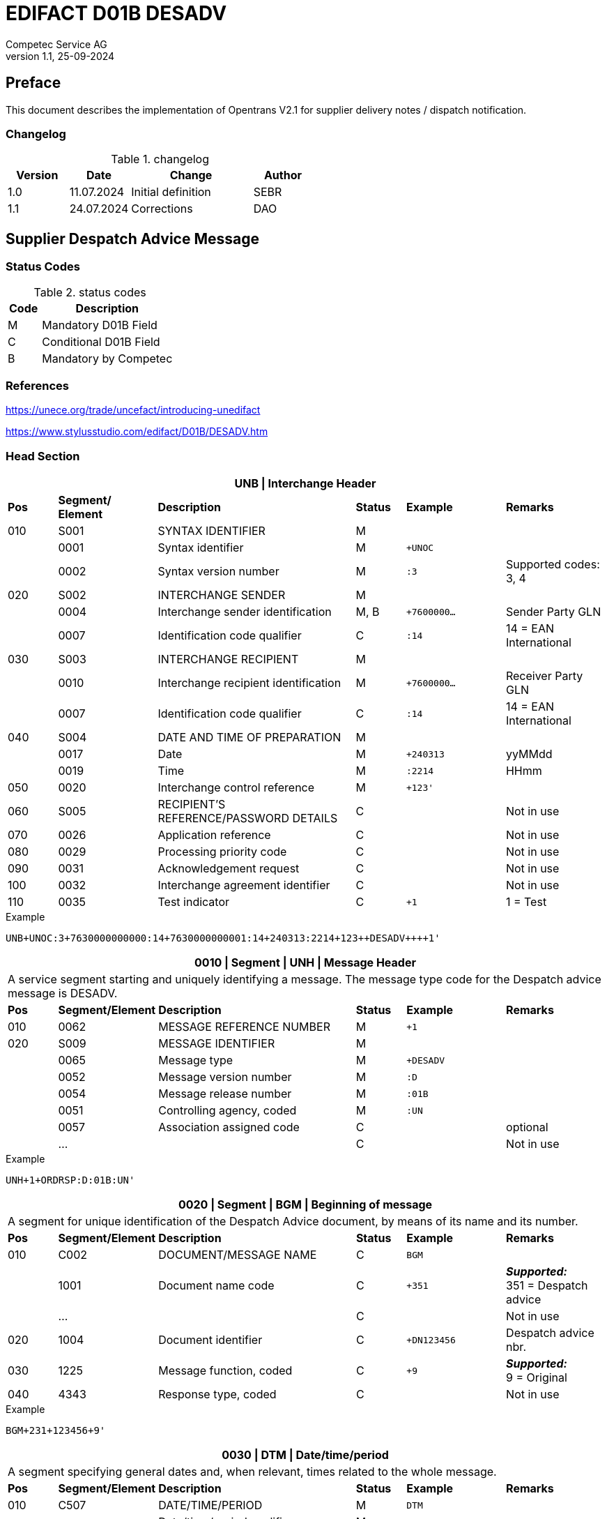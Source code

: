 = EDIFACT D01B DESADV
Competec Service AG
:doctype: book
v1.1, 25-09-2024

[preface]
== Preface

This document describes the implementation of Opentrans V2.1 for supplier delivery notes / dispatch notification.


=== Changelog
.changelog
[width="100%",cols="1,1,2,1",options="header",]
|===
|*Version* |*Date*     |*Change*           |*Author*
| 1.0      |11.07.2024 |Initial definition |SEBR
| 1.1      |24.07.2024 |Corrections        |DAO
|===


== Supplier Despatch Advice Message

=== Status Codes
.status codes
[width="100%",cols="1,4",options="header",]
|===
|*Code* |*Description*
| M     | Mandatory D01B Field
| C     | Conditional D01B Field
| B     | Mandatory by Competec
|===

=== References

https://unece.org/trade/uncefact/introducing-unedifact

https://www.stylusstudio.com/edifact/D01B/DESADV.htm

<<<
=== Head Section

[width="100%",cols="1,2,4,1,2,2",options="header"]
|===
6+|*UNB \| Interchange Header*
|*Pos* |*Segment/
Element* |*Description* |*Status* |*Example* |*Remarks*
|010  |S001 |SYNTAX IDENTIFIER                      |M m|        |
|    ^|0001 |Syntax identifier                      |M m|+UNOC   |
|    ^|0002 |Syntax version number                  |M m|:3      |Supported codes: 3, 4
|020  |S002 |INTERCHANGE SENDER                     |M m|        |
|    ^|0004 |Interchange sender identification      |M, B m|+7600000… |Sender Party GLN
|    ^|0007 |Identification code qualifier          |C m|:14     |14 = EAN International
|030  |S003 |INTERCHANGE RECIPIENT                  |M m|        |
|    ^|0010 |Interchange recipient identification   |M m|+7600000… |Receiver Party GLN
|    ^|0007 |Identification code qualifier          |C m|:14     |14 = EAN International
|040  |S004 |DATE AND TIME OF PREPARATION           |M m|        |
|    ^|0017 |Date                                   |M m|+240313 |yyMMdd
|    ^|0019 |Time                                   |M m|:2214   |HHmm
|050 ^|0020 |Interchange control reference          |M m|+123'   |
|060  |S005 |RECIPIENT'S REFERENCE/PASSWORD DETAILS |C m|        |Not in use
|070 ^|0026 |Application reference                  |C m|        |Not in use
|080 ^|0029 |Processing priority code               |C m|        |Not in use
|090 ^|0031 |Acknowledgement request                |C m|        |Not in use
|100 ^|0032 |Interchange agreement identifier       |C m|        |Not in use
|110 ^|0035 |Test indicator                         |C m|+1      |1 = Test
|===

.Example
[source]
----
UNB+UNOC:3+7630000000000:14+7630000000001:14+240313:2214+123++DESADV++++1'
----

[width="100%",cols="1,2,4,1,2,2",options="header"]
|===
6+|*0010 \| Segment \| UNH \| Message Header*
6+|A service segment starting and uniquely identifying a message. The message type code for the Despatch advice message is DESADV.
|*Pos* |*Segment/Element* |*Description*              |*Status* |*Example* |*Remarks*
|010  ^|0062              |MESSAGE REFERENCE NUMBER   |M       m|+1        |
|020   |S009              |MESSAGE IDENTIFIER         |M       m|          |
|     ^|0065              |Message type               |M       m|+DESADV   |
|     ^|0052              |Message version number     |M       m|:D        |
|     ^|0054              |Message release number     |M       m|:01B      |
|     ^|0051              |Controlling agency, coded  |M       m|:UN       |
|     ^|0057              |Association assigned code  |C       m|          |optional
|     ^|…                 |                           |C       m|          |Not in use
|===

.Example
[source]
----
UNH+1+ORDRSP:D:01B:UN'
----

[width="100%",cols="1,2,4,1,2,2",options="header"]
|===
6+|*0020 \| Segment \| BGM \| Beginning of message*
6+|A segment for unique identification of the Despatch Advice document, by means of its name and its number.
|*Pos* |*Segment/Element* |*Description*    |*Status* |*Example* |*Remarks*
|010    |C002     |DOCUMENT/MESSAGE NAME    |C         m|BGM       |
|      ^|1001     |Document name code       |C         m|+351     a|*_Supported:_* +
351 = Despatch advice
|      ^|…        |                         |C         m|          |Not in use
|020   ^|1004     |Document identifier      |C         m|+DN123456 |Despatch advice nbr.
|030   ^|1225     |Message function, coded  |C         m|+9       a| *_Supported:_* +
9 = Original
|040  ^|4343 |Response type, coded          |C         m|          |Not in use
|===

.Example
[source]
----
BGM+231+123456+9'
----

[width="100%",cols="1,2,4,1,2,2",options="header"]
|===
6+|*0030 \| DTM \| Date/time/period*
6+|A segment specifying general dates and, when relevant, times related to the whole message.
|*Pos* |*Segment/Element* |*Description*           |*Status*  |*Example* |*Remarks*
|010 |C507 |DATE/TIME/PERIOD                       |M        m|DTM       |
.2+|    .2+^|2005 |Date/time/period qualifier      |M        m|+17       |
               4+a| Supported codes: +
                  137 = Document date +
                  17 = Delivery Date estimated

|    ^|2380 |Date/time/period                      |C        m|:20240229  |
|    ^|2379 |Date/time/period format qualifier     |C        m|:102      a|*_Supported:_* +
           102 = CCYYMMDD
|===

.Example:
----
DTM+137:20240313:102
DTM+17:20240229:102
----

[width="100%",cols="1,2,4,1,2,2",options="header"]
|===
6+|*0040 \| ALI \| Additional information*
6+|A segment indicating that the message is subject to special conditions due to origin, customs preference or commercial factors.
|*Pos* |*Segment/Element* |*Description* |*Status* |*Example* |*Remarks*
|010 ^|3239 |Country of origin name code |C       m|ALI       |
|    ^|9213 |Duty regime type code       |C       m|          |
.2+|    .2+^|4183 |Special condition code      |C       m|+148     a|
                   4+a|*_Supported code:_* +
148 = Supply direct delivery (marks direct deliveries, not required for warehouse deliveries)

|===

.Example:
----
ALI+++148'
----

<<<
==== Segment Group 1
[width="100%",cols="100%",options="header"]
|===
|*0080 \| Segment Group 1 \| References and Dates*
|A group of segments for giving references and where necessary, their dates, relating to the whole message.
|===


[width="100%",cols="1,1,4",options="header"]
|===
3+|*SG1 Used Segment List*
|*Pos* |*Tag* |*Name*
|0090 |RFF |Reference
|0100 |DTM |Date/time/period
|===

[width="100%",cols="1,2,4,1,2,2",options="header"]
|===
6+|*0090 \| Segment \| RFF \| Reference*
6+|A segment to specify a reference by its number.
|*Pos*    |*Segment/Element* |*Description*        |*Status* |*Example*    |*Remarks*
|010      |C506 |REFERENCE                         |M       m|RFF          |
.2+|  .2+^|1153 |Reference qualifier               |M       m|+ON          |
             4+a| *_Supported codes:_* +
ON = Order number +
CN = Carrier's reference number (dropshipment)

.2+|  .2+^|1154 |Reference number                  |C       m|:1990845089' |
                4+|Competec Order number (ON), Consignment/package number for tracking purposes (CN)

|        ^|… | | | |Not in use
|===

.Example:
----
RFF+ON:1990845089'
RFF+CN:99.9999.9999.99'
----

<<<
[width="100%",cols="1,2,4,1,2,2",options="header"]
|===
6+|*0100 \| Segment \| DTM \| Date/time/period*
6+|A segment specifying the date/time related to the reference.
|*Pos*   |*Segment/Element* |*Description*   |*Status* |*Example*    |*Remarks*
|010     |C507 |DATE/TIME/PERIOD             |M        m|DTM         |
|       ^|2005 |Date/time/period qualifier   |M        m|+171       a| *_Supported:_* +
               171 = Reference date/time

|       ^|2380 |Date/time/period             |C        m|:20240228   |
|       ^|2379 |Date/time/period format qualifier |C   m|:102       a|  *_Supported:_* +
               102 = CCYYMMDD

|===

.Example:
----
DTM+171:20240228:102'
----

<<<
==== Segment Group 2
[width="100%",cols="100%",options="header"]
|===
|*0110 \| Segment Group 2 \| Parties*
|A group of segments identifying the parties with associated information.
|===

[width="99%",cols="1,1,4",options="header"]
|===
3+|*SG2 Used Segment List*
|*Pos* |*Tag* |*Name*
|0120  |NAD   |Name (& Address)
|===


[width="100%",cols="1,2,4,1,2,2",options="header"]
|===
6+|*0120 \| Segment \| NAD \| Name and address*
6+|A segment identifying names and addresses of the parties and their functions relevant to the despatch advice.
|*Pos*     |*Segment/Element* |*Description*       |*Status* m|*Example*        | *Remarks*
.2+|010   .2+^|3035 |Party qualifier               |M, B     m|+UC              |
           4+a| *_Supported codes:_* +
          BY = Buyer (mandatory)+
          SU = Supplier (mandatory) +
          DP = Delivery party (warehouse deliveries) +
          UC = Ultimate consignee (dropshipment deliveries) +

|020   |C082 |PARTY IDENTIFICATION DETAILS        |C         m|                 |
|     ^|3039 |Party identification                |M         m|+760999…         |Not required for UC party
|030   |C058 |NAME AND ADDRESS                    |C         m|                 |Not in use
|040   |C080 |PARTY NAME                          |C         m|                 |
|     ^|3036 |Party name                          |M         m|+Frau            |Address name 1
|     ^|3036 |Party name                          |C         m|:Cornelia Muster |Address name 2
|050   |C059 |STREET                              |C         m|                 |
|     ^|3042 |Street and number/p.o. box          |M         m|+Streetname 1    |Street name 1
|     ^|3042 |Street and number/p.o. box          |C         m|:Building 10b    |Street name 2
|060  ^|3164 |City name                           |C         m|+Zürich          |
|070  ^|3229 |Country sub-entity identification   |C         m|                 |Not in use
|080  ^|3251 |Postcode identification             |C         m|+8005            |PLZ
|090  ^|3207 |Country, coded                      |C         m|+CH              |
|===

.Example (dropshipment):
----
NAD+BY+7630000000001::9'
NAD+SU+7630000000000::9'
NAD+UC+++Cornelia Muster+ Streetname 1:Building 10b+Zürich++8005+CH'
----

.Example (warehouse):
----
NAD+BY+7630000000001::9'
NAD+SU+7630000000000::9'
NAD+DP+7609999129308::9++Alltron AG+Street 10+Willisau Competec++6131+CH'
----

<<<
==== Segment Group 6
[width="100%",cols="100%",options="header"]
|===
|*0240 \| Segment Group 6 \| Details of transport*
|A group of segments specifying details of the mode, means and method of transport and date/time of departure and destination relevant to the whole despatch advice.
|===

[width="99%",cols="1,1,4",options="header"]
|===
3+|*SG6 Used Segment List*
|*Pos* |*Tag* |*Name*
|0250 |TDT |Details of transport
|===


[width="100%",cols="1,2,4,1,2,2",options="header"]
|===
6+|*0250 \| Segment \| TDT \| Details of transport*
6+|A segment specifying the carriage, and the mode and means of transport of the goods being despatched.
|*Pos* |*Segment/Element* |*Description*               |*Status* |*Example* |*Remarks*
|010   ^|8051 |Transport stage code qualifier          |M       m|+20 |20 = Main-carriage transport
|020   ^|8028 |Means of transport journey identifier   |C       m| |Not in use
|030    |C220 |MODE OF TRANSPORT                       |C       m| |
.2+|      .2+^|8067 |Transport mode name code          |C       m|+50 |
4+a|
*_Supported:_* +
30 = Road transport +
50 = Mail +
100 = Courier service

|040    |C228 |TRANSPORT MEANS                         |C       m| |Not in use
|050    |C040 |CARRIER                                 |C       m| |
|      ^|3127 |Carrier identifier                      |M       m|+7611550000001 |GLN of Carrier/Forwarding Agent
|      ^|1131 |Code list identification code           |C       m|: |Street name 2
.2+| .2+^|3055 |Code list responsible agency code      |C       m|:9 |
4+|*_Supported:_* +
9 = EAN (International Article Numbering association)
|      ^|3128 |Carrier name                            |C       m|:Post CH AG |
|      ^|… | | | |
|080    |C222 |TRANSPORT IDENTIFICATION                |C       m| |
|      ^|… | | | |
|      ^|8212 |Transport means identification name     |C       m|:BL 123456 |Vehicle licence plate
|===

.Example (dropshipment):
----
TDT+20++50++7611550000001::9:Post CH AG'
----

.Example (warehouse):
----
TDT+20++30++7611550000002::9:Müller Transport+++:::BL 123456'
----

<<<
=== Detail Section

[width="100%",cols="100%",options="header",]
|===
|*0390 \| Segment Group 10 \| Consignment packing sequence*
|A group of segments providing details of all package levels and of the individual despatched items contained in the consignment.
|===

[width="99%",cols="1,1,4",options="header",]
|===
3+|*SG10 Used Segment List*
|*Pos* | *Tag* |*Name*
|0400  | CPS   |Consignment packing sequence
|===


[width="100%",cols="1,2,4,1,2,2",options="header"]
|===
6+|*0400 \| Segment \| CPS \| Consignment packing sequence*
6+|A segment identifying the sequence in which packing of the consignment occurs, e.g. boxes loaded onto a pallet.
|*Pos*  |*Segment/Element* |*Description*             |*Status* |*Example* |*Remarks*
|010   ^|7164 |Hirarchical Structure level ident.     |M       m|1 |
|020   ^|7166 |Hirarchical Structure parent ident.    |C       m|  |
|030   ^|7075 |Packaging level code                   |C       m|  |
|===

.Example:
----
CPS+1'
----

<<<
==== Segment Group 17
[width="100%",cols="100%",options="header",]
|===
|*0650 \| Segment Group 17 \| Lines*
|A segment identifying the product being despatched.
|===

[width="99%",cols="1,1,4",options="header",]
|===
3+|*SG17 Used Segment List*
|*Pos* |*Tag* |*Name*
|0660 |LIN |Line item
|0670 |PIA |Additional product id
|0680 |IMD |Item description
|0700 |QTY |Quantity
|SG18 |RFF |Reference
|===

[width="100%",cols="1,2,4,1,2,2",options="header"]
|===
6+|*0660 \| Segment \| LIN \| Line item*
6+|A segment identifying the product being despatched
|*Pos*    |*Segment/Element* |*Description* |*Status* |*Example* |*Remarks*
|010     ^|1082 |Line item number                     |C         m|+1 |
|020     ^|1229 |Action request/notification, coded   |C         m| |Not used
|030      |C212 |ITEM NUMBER IDENTIFICATION           |C         m| |
|        ^|7140 |Item number                          |C         m|+9120072855368 |EAN
.2+|  .2+^|7143 |Item number type, coded              |C         m|:EN |
4+a| *_Supported:_* +
EN = International Article Numbering Association (EAN) +
SRV = EAN.UCC Global Trade Item Number

|040 |C829 |SUB-LINE INFORMATION                      |C         m| |Not used
|050 |1222 |Configuration level                       |C         m| |Not used
|060 |7083 |Configuration, coded                      |C         m| |Not used
|===

.Example:
----
LIN+1++0197497400854:SRV'
----

<<<
[width="100%",cols="1,2,4,1,2,2",options="header"]
|===
6+|*0670 \| Segment \| PIA \| Additional product id*
6+|A segment providing either additional identification to the product specified in the LIN segment.
|*Pos*       |*Segment/Element* |*Description*        |*Status*  |*Example* |*Remarks*
.2+|010  .2+^|4347 |Product id. function qualifier    |M        m| +1  |
4+a|*_Supported:_* +
1 = Additional identification +
5 = Product identification

|020  |C212 |ITEM NUMBER IDENTIFICATION                |M        m| |
|    ^|7140 |Item number                               |B, C     m|+1567285 |Competec item number
|    ^|7143 |Item number type, coded                   |C        m|:IN a|*_Supported:_* +
IN = Buyer's item number

|030  |C212 |ITEM NUMBER IDENTIFICATION                |C        m| |Not used
|040  |C212 |ITEM NUMBER IDENTIFICATION                |C        m| |Not used
|050  |C212 |ITEM NUMBER IDENTIFICATION                |C        m| |Not used
|060  |C212 |ITEM NUMBER IDENTIFICATION                |C        m| |Not used
|===

.Example:
----
PIA+5+1567285:IN'
----

<<<
[width="100%",cols="1,2,4,1,2,2",options="header"]
|===
6+|*0680 \| Segment \| IMD \| Item description*
6+|A segment for describing the product or service being ordered.
|*Pos*       |*Segment/Element* |*Description*            |*Status* |*Example* |*Remarks*
.2+|010  .2+^|7077 |Item description type, coded          |C       m| +F |
4+a| *_Supported:_* +
A = Free-form long description +
F = Free form

|020       ^|7081 |Item characteristic, coded             |C        m| |Not in use
|030       ^|C273 |ITEM DESCRIPTION                       |C        m| |
|          ^|… | | | |Not in use
|          ^|7008 |Item description                       |C        m|:Buttergipfel  |First 35 description chars
.2+|    .2+^|7008 |Item description                       |C        m|:ExtraKnusprig |Second 35 description chars
4+|Descriptions longer than 70 chars will be trimmed
|040       ^|7383 |Surface/layer indicator, coded         |C        m| |Not in use
|===

.Example:
----
IMD+F++:::ELITEBOOK 845 G10 R5-7540U'
IMD+F++:::PRO X360 435 G10 R3-7330U:Second Line Text'
----

[width="100%",cols="1,2,4,1,2,2",options="header"]
|===
6+|*700 \| Segment \| QTY \| Quantity*
6+|A segment identifying the despatched quantity.
|*Pos*    |*Segment/Element* |*Description*   |*Status* |*Example* |*Remarks*
|010      |C186 |QUANTITY DETAILS             |M       m| |
|        ^|6063 |Quantity qualifier           |M       m|+12 a|*_Supported:_* +
12 = dispatched quantity

|        ^|6060 |Quantity                     |M, B    m|:2 |Only integer values supported
|        ^|6411 |Measure unit qualifier       |C       m|:PCE a|*_Supported:_* +
PCE = Piece

|===

.Example:
----
QTY+12:2:PCE'
----
<<<
==== Segment Group 18
[width="100%",cols="100%",options="header",]
|===
|*0820 \| Segment Group 18 \| Line References and Dates*
|A group of segments for giving references and where necessary, their dates, relating to the whole message.
|===

[width="100%",cols="1,1,4",options="header",]
|===
3+|*SG1 Used Segment List*
|*Pos* |*Tag* |*Name*
|0830 |RFF |Reference
|===


[width="100%",cols="1,2,4,1,2,2",options="header"]
|===
6+|*0830 \| Segment \| RFF \| Reference*
6+|A segment identifying documents related to the line item.
|*Pos*  |*Segment/Element* |*Description* |*Status* |*Example* |*Remarks*
|010    |C506 |REFERENCE                |M       m| |
|      ^|1153 |Reference qualifier      |M, B    m|+LI a|*_Supported codes:_* +
LI = Line item reference number

|      ^|1154 |Reference number         |B, C    m|:1000 |Competec order line number
|      ^|… | | | |Not in use
|===

.Example:
----
RFF+LI:1000'
----

<<<
=== Summary Section

[width="100%",cols="1,2,4,1,2,2",options="header"]
|===
6+|*1150 \| Segment \| UNT \| Message trailer*
6+|A service segment ending a message, giving the total number of segments in the message and the control reference number of the message.
|*Pos*  |*Segment/Element* |*Description*       |*Status* |*Example* |*Remarks*
|010   ^|0074 |Number of segments in a message  |M       m|+21       |
|020   ^|0062 |Message reference number         |M       m|+1        |Message reference number from UNH segment
|===

.Example:
----
UNT+21+1
----

[width="100%",cols="1,2,4,1,2,2",options="header"]
|===
6+|*UNZ \| Interchange trailer*
6+|To end and check the completeness of an interchange.
|*Pos*  |*Segment/Element* |*Description* |*Status* |*Example* |*Remarks*
|010   ^|0036 |Interchange control count     |M     m|+1   |
|020   ^|0020 |Interchange control reference |M     m|+123 |Interchange control reference from UNB segment
|===

.Example:
----
UNZ+1+10
----

<<<
=== Example DESADV Message (warehouse delivery)

[width="100%",cols="1, 14,1"]
|===
.4+^.^|H +
E +
A +
D +
E +
R

a|
----
UNA:+.? '
UNB+UNOC:3+7630000000000:14+7630000000001:14+240313:2214+123++DESADV++++1'
UNH+1+DESADV:D:01B:UN'
BGM+351+DN123456+9'
DTM+137:20240313:102'
DTM+17:20240229:102'
----
|

a|
----
RFF+ON:1990845089'
DTM+171:20240228:102'
----
^| SG1

a|
----
NAD+BY+7630000000001::9'
NAD+SU+7630000000000::9'
NAD+DP+7609999129308::9++Alltron AG+Street 10+Willisau Competec++6131+CH'
----
^| SG2

a|
----
TDT+20++30++7611550000002::9:Müller Transport+++:::BL 123456'
----
^| SG6

.3+^.^|D +
E +
A +
T +
A +
I +
L

a|
----
CPS+1'
----
| SG10

a|
----
LIN+1++0197497400854:SRV'
PIA+5+1567285:IN'
IMD+A++:::PRO X360 435 G10 R3-7330U:Second Line Text'
QTY+12:2:PCE'
RFF+LI:1000'
----
^| SG17

a|
----
LIN+2++0197497651164:SRV'
PIA+5+1567326:IN'
IMD+A++:::ELITEBOOK 845 G10 R5-7540U'
QTY+12:2:PCE'
RFF+LI:2000'
----
^| SG17

^.^|S +
U +
M +
M +
A +
R +
Y

a|
----
UNT+24+1'
UNZ+1+123
----
|
|===




<<<
=== Example DESADV Message (dropshipment delivery)
[width="100%",cols="1, 14,1"]
|===
.4+^.^|H +
E +
A +
D +
E +
R

a|
----
UNA:+.? '
UNB+UNOC:3+7630000000000:14+7630000000001:14+240313:2214+123++DESADV++++1'
UNH+1+DESADV:D:01B:UN'
BGM+351+DN123456+9'
DTM+137:20240313:102'
DTM+17:20240229:102'
ALI+++148'
----
|

a|
----
RFF+CN:99.9999.9999.99'
RFF+ON:1990845089'
DTM+171:20240228:102'
----
^| SG1

a|
----
NAD+BY+7630000000001::9'
NAD+SU+7630000000000::9'
NAD+UC+++Frau:Cornelia Muster+ Streetname 1:Building 10b+Zürich++8005+CH'
----
^| SG2

a|
----
TDT+20++50++7611550000001::9:Post CH AG'
----
^| SG6

.3+^.^|D +
E +
A +
T +
A +
I +
L

a|
----
CPS+1'
----
| SG10

a|
----
LIN+1++0197497400854:SRV'
PIA+5+1567285:IN'
IMD+A++:::PRO X360 435 G10 R3-7330U:Second Line Text'
QTY+12:2:PCE'
RFF+LI:1000'
----
^| SG17

a|
----
LIN+2++0197497651164:SRV'
PIA+5+1567326:IN'
IMD+A++:::ELITEBOOK 845 G10 R5-7540U'
QTY+12:2:PCE'
RFF+LI:2000'
----
^| SG17

^.^|S +
U +
M +
M +
A +
R +
Y

a|
----
UNT+24+1'
UNZ+1+123
----
|
|===
